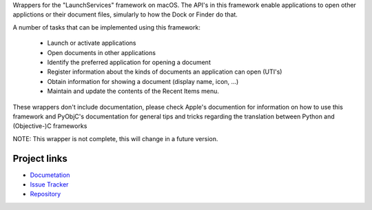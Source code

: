 
Wrappers for the "LaunchServices" framework on macOS. The API's in this
framework enable applications to open other applictions or their document
files, simularly to how the Dock or Finder do that.

A number of tasks that can be implemented using this framework:

 * Launch or activate applications

 * Open documents in other applications

 * Identify the preferred application for opening a document

 * Register information about the kinds of documents an application
   can open (UTI's)

 * Obtain information for showing a document (display name, icon, ...)

 * Maintain and update the contents of the Recent Items menu.

These wrappers don't include documentation, please check Apple's documention
for information on how to use this framework and PyObjC's documentation
for general tips and tricks regarding the translation between Python
and (Objective-)C frameworks

NOTE: This wrapper is not complete, this will change in a future version.


Project links
-------------

* `Documetation <https://pyobjc.readthedocs.io/en/latest/>`_

* `Issue Tracker <https://bitbucket.org/ronaldoussoren/pyobjc/issues?status=new&status=open>`_

* `Repository <https://bitbucket.org/ronaldoussoren/pyobjc/>`_




